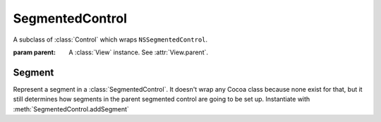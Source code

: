SegmentedControl
================

A subclass of :class:`Control` which wraps ``NSSegmentedControl``.

.. class:: SegmentedControl(parent)
    
    :param parent: A :class:`View` instance. See :attr:`View.parent`.
    
    .. attribute:: segmentStyle
        
        :ref:`Cocoa constant <literal-consts>`. Equivalent to ``[self segmentStyle]`` and sets
        the look of the control. Use with ``NSSegmentStyle`` constants.
    
    .. attribute:: trackingMode
    
        :ref:`Cocoa constant <literal-consts>`. Equivalent to ``[[self cell] trackingMode]`` and
        determines whether one, any or no segment can be selected at once. Use with
        ``NSSegmentSwitchTracking`` constants.
    
    .. method:: addSegment(label, width)
        
        :param label: String
        :param width: Numeric
        
        Adds a new segment with the specified label and width and returns it. The width of the
        segmented control will be automatically adjusted to the sum of allsegment widths plus an
        overhead (8).
    

Segment
-------

Represent a segment in a :class:`SegmentedControl`. It doesn't wrap any Cocoa class because none
exist for that, but it still determines how segments in the parent segmented control are going to be
set up. Instantiate with :meth:`SegmentedControl.addSegment`

.. class:: Segment
    
    .. attribute:: label
        
        String. The label of the segment.
    
    .. attribute:: width
        
        Numeric. The width of the segment.
    
    .. attribute:: image
        
        String. Name of the image resource to display in the segment.
    
    .. attribute:: accessibilityDescription
        
        *String*. The string that is spoken out by Voice Over when the segment is selected. There's
        no equivalent for this feature in XCode. To set a segment's accessibility description in a
        normal project, you have to resort to manual code. Well, not with xibless!
